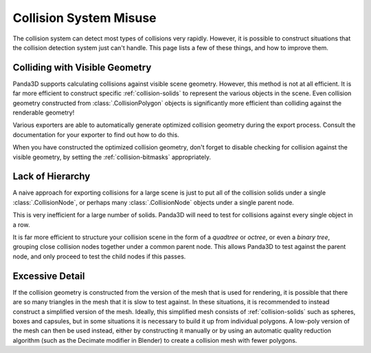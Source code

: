 .. _collision-system-misuse:

Collision System Misuse
=======================

The collision system can detect most types of collisions very rapidly. However,
it is possible to construct situations that the collision detection system just
can't handle. This page lists a few of these things, and how to improve them.

Colliding with Visible Geometry
-------------------------------

Panda3D supports calculating collisions against visible scene geometry. However,
this method is not at all efficient. It is far more efficient to construct
specific :ref:`collision-solids` to represent the various objects in the scene.
Even collision geometry constructed from :class:`.CollisionPolygon` objects is
significantly more efficient than colliding against the renderable geometry!

Various exporters are able to automatically generate optimized collision
geometry during the export process. Consult the documentation for your exporter
to find out how to do this.

When you have constructed the optimized collision geometry, don't forget to
disable checking for collision against the visible geometry, by setting the
:ref:`collision-bitmasks` appropriately.

Lack of Hierarchy
-----------------

A naive approach for exporting collisions for a large scene is just to put all
of the collision solids under a single :class:`.CollisionNode`, or perhaps many
:class:`.CollisionNode` objects under a single parent node.

This is very inefficient for a large number of solids. Panda3D will need to test
for collisions against every single object in a row.

It is far more efficient to structure your collision scene in the form of a
*quadtree* or *octree*, or even a *binary tree*, grouping close collision nodes
together under a common parent node. This allows Panda3D to test against the
parent node, and only proceed to test the child nodes if this passes.

.. only:: python

   There is a method on the :class:`.NodePath` class to automate the process of
   partitioning the scene for optimal collision checking:

   .. code-block:: python

      model.subdivideCollisions(4)

   The argument is the number of solids to put in the leaves of the hierarchy.
   You can experiment with this number to find the value that gives the best
   performance.

Excessive Detail
----------------

If the collision geometry is constructed from the version of the mesh that is
used for rendering, it is possible that there are so many triangles in the mesh
that it is slow to test against. In these situations, it is recommended to
instead construct a simplified version of the mesh. Ideally, this simplified
mesh consists of :ref:`collision-solids` such as spheres, boxes and capsules,
but in some situations it is necessary to build it up from individual polygons.
A low-poly version of the mesh can then be used instead, either by constructing
it manually or by using an automatic quality reduction algorithm (such as the
Decimate modifier in Blender) to create a collision mesh with fewer polygons.
